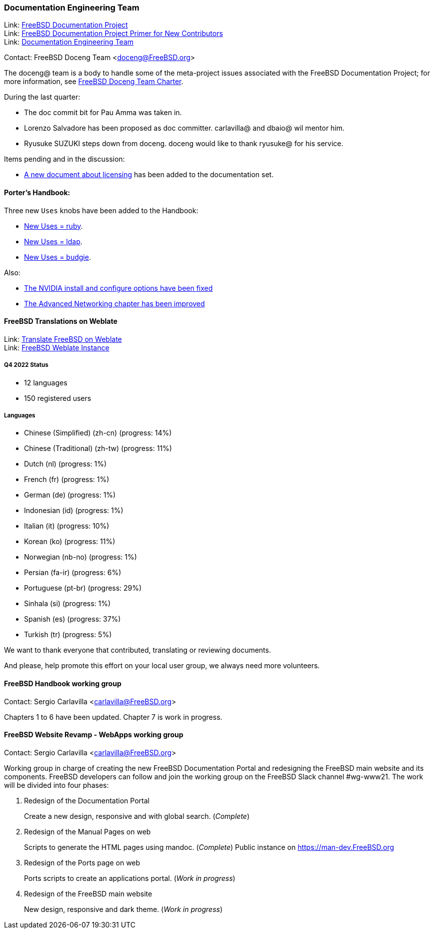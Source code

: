 ////
Quarter:	1st quarter of 2023
Prepared by:	fernape
Reviewed by:	carlavilla@
Last edit:	
Version:	
////

=== Documentation Engineering Team

Link: link:https://www.freebsd.org/docproj/[FreeBSD Documentation Project] +
Link: link:https://docs.freebsd.org/en/books/fdp-primer/[FreeBSD Documentation Project Primer for New Contributors] +
Link: link:https://www.freebsd.org/administration/#t-doceng[Documentation Engineering Team]

Contact: FreeBSD Doceng Team <doceng@FreeBSD.org>

The doceng@ team is a body to handle some of the meta-project issues associated with the FreeBSD Documentation Project; for more information, see link:https://www.freebsd.org/internal/doceng/[FreeBSD Doceng Team Charter].

During the last quarter:

* The doc commit bit for Pau Amma was taken in.
* Lorenzo Salvadore has been proposed as doc committer. carlavilla@ and dbaio@ wil mentor him.
* Ryusuke SUZUKI steps down from doceng. doceng would like to thank ryusuke@ for his service.

Items pending and in the discussion:

* link:https://cgit.freebsd.org/doc/commit/?id=4c50528a8678246a6d01765acac8c395434b8c7e[A new document about licensing] has been added to the documentation set.

==== Porter's Handbook:

Three new `Uses` knobs have been added to the Handbook:

* link:https://cgit.freebsd.org/doc/commit/?id=407dbb9254e7b6b379b8257f34f7732ed1afc71f[New Uses = ruby].
* link:https://cgit.freebsd.org/doc/commit/?id=afa1a31005978bac63874fff8a1833f69a81dae3[New Uses = ldap].
* link:https://cgit.freebsd.org/doc/commit/?id=689f1b026a02bf6d7039bdfec59353196d83ccef[New Uses = budgie].

Also:

 * link:https://cgit.freebsd.org/doc/commit/?id=9af61238fc24d4772b3c9e5fbd63fcaee2526699[The NVIDIA install and configure options have been fixed]
 * link:https://cgit.freebsd.org/doc/commit/?id=3c6d3dea4a3ee60e7f0033afc9c5bf74e9ae1d31[The Advanced Networking chapter has been improved]

==== FreeBSD Translations on Weblate

Link: link:https://wiki.freebsd.org/Doc/Translation/Weblate[Translate FreeBSD on Weblate] +
Link: link:https://translate-dev.freebsd.org/[FreeBSD Weblate Instance]

===== Q4 2022 Status

* 12 languages
* 150 registered users

===== Languages

* Chinese (Simplified) (zh-cn)	(progress: 14%)
* Chinese (Traditional) (zh-tw)	(progress: 11%)
* Dutch (nl) 			(progress: 1%)
* French (fr)			(progress: 1%)
* German (de)			(progress: 1%)
* Indonesian (id)		(progress: 1%)
* Italian (it)			(progress: 10%)
* Korean (ko)			(progress: 11%)
* Norwegian (nb-no)		(progress: 1%)
* Persian (fa-ir)		(progress: 6%)
* Portuguese (pt-br)		(progress: 29%)
* Sinhala (si)			(progress: 1%)
* Spanish (es)			(progress: 37%)
* Turkish (tr)			(progress: 5%)

We want to thank everyone that contributed, translating or reviewing documents.

And please, help promote this effort on your local user group, we always need more volunteers.

==== FreeBSD Handbook working group

Contact: Sergio Carlavilla <carlavilla@FreeBSD.org>

Chapters 1 to 6 have been updated. Chapter 7 is work in progress.

==== FreeBSD Website Revamp - WebApps working group

Contact: Sergio Carlavilla <carlavilla@FreeBSD.org>

Working group in charge of creating the new FreeBSD Documentation Portal and redesigning the FreeBSD main website and its components.
FreeBSD developers can follow and join the working group on the FreeBSD Slack channel #wg-www21.
The work will be divided into four phases:

. Redesign of the Documentation Portal
+
Create a new design, responsive and with global search. (_Complete_)

. Redesign of the Manual Pages on web
+
Scripts to generate the HTML pages using mandoc. (_Complete_)
Public instance on https://man-dev.FreeBSD.org

. Redesign of the Ports page on web
+
Ports scripts to create an applications portal. (_Work in progress_)

. Redesign of the FreeBSD main website
+
New design, responsive and dark theme. (_Work in progress_)

